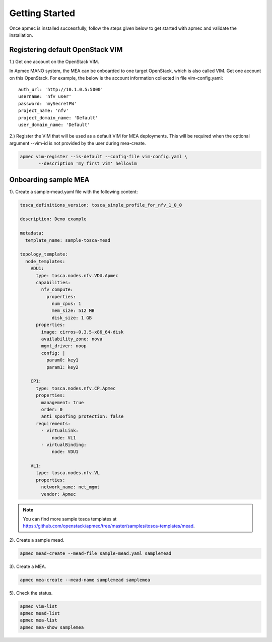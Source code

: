 ..
      Copyright 2014-2015 OpenStack Foundation
      All Rights Reserved.

      Licensed under the Apache License, Version 2.0 (the "License"); you may
      not use this file except in compliance with the License. You may obtain
      a copy of the License at

          http://www.apache.org/licenses/LICENSE-2.0

      Unless required by applicable law or agreed to in writing, software
      distributed under the License is distributed on an "AS IS" BASIS, WITHOUT
      WARRANTIES OR CONDITIONS OF ANY KIND, either express or implied. See the
      License for the specific language governing permissions and limitations
      under the License.

===============
Getting Started
===============

Once apmec is installed successfully, follow the steps given below to get
started with apmec and validate the installation.


Registering default OpenStack VIM
=================================
1.) Get one account on the OpenStack VIM.

In Apmec MANO system, the MEA can be onboarded to one target OpenStack, which
is also called VIM. Get one account on this OpenStack. For example, the below
is the account information collected in file vim-config.yaml::

    auth_url: 'http://10.1.0.5:5000'
    username: 'nfv_user'
    password: 'mySecretPW'
    project_name: 'nfv'
    project_domain_name: 'Default'
    user_domain_name: 'Default'


2.) Register the VIM that will be used as a default VIM for MEA deployments.
This will be required when the optional argument --vim-id is not provided by
the user during mea-create.

.. code-block:: console

   apmec vim-register --is-default --config-file vim-config.yaml \
          --description 'my first vim' hellovim
..



Onboarding sample MEA
=====================

1). Create a sample-mead.yaml file with the following content:

.. code-block:: ini

   tosca_definitions_version: tosca_simple_profile_for_nfv_1_0_0

   description: Demo example

   metadata:
     template_name: sample-tosca-mead

   topology_template:
     node_templates:
       VDU1:
         type: tosca.nodes.nfv.VDU.Apmec
         capabilities:
           nfv_compute:
             properties:
               num_cpus: 1
               mem_size: 512 MB
               disk_size: 1 GB
         properties:
           image: cirros-0.3.5-x86_64-disk
           availability_zone: nova
           mgmt_driver: noop
           config: |
             param0: key1
             param1: key2

       CP1:
         type: tosca.nodes.nfv.CP.Apmec
         properties:
           management: true
           order: 0
           anti_spoofing_protection: false
         requirements:
           - virtualLink:
               node: VL1
           - virtualBinding:
               node: VDU1

       VL1:
         type: tosca.nodes.nfv.VL
         properties:
           network_name: net_mgmt
           vendor: Apmec

..

.. note::

   You can find more sample tosca templates at
   https://github.com/openstack/apmec/tree/master/samples/tosca-templates/mead.


2). Create a sample mead.

.. code-block:: console

   apmec mead-create --mead-file sample-mead.yaml samplemead
..

3). Create a MEA.

.. code-block:: console

   apmec mea-create --mead-name samplemead samplemea
..

5). Check the status.

.. code-block:: console

   apmec vim-list
   apmec mead-list
   apmec mea-list
   apmec mea-show samplemea
..
